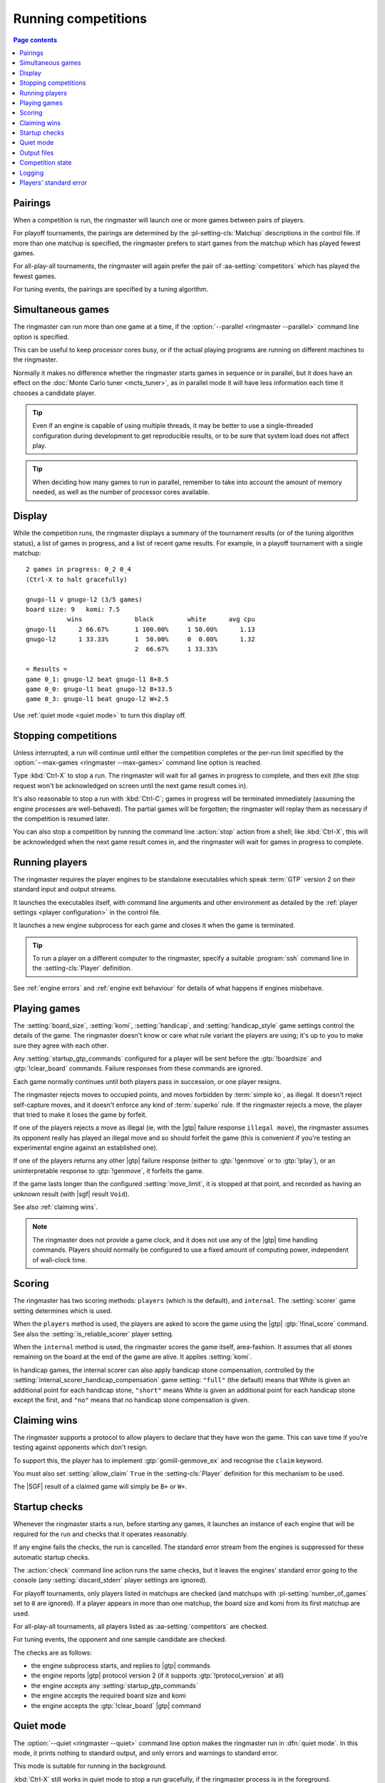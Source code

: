 .. _running competitions:

Running competitions
--------------------

.. contents:: Page contents
   :local:
   :backlinks: none


Pairings
^^^^^^^^

When a competition is run, the ringmaster will launch one or more games
between pairs of players.

For playoff tournaments, the pairings are determined by the
:pl-setting-cls:`Matchup` descriptions in the control file. If more than one
matchup is specified, the ringmaster prefers to start games from the matchup
which has played fewest games.

For all-play-all tournaments, the ringmaster will again prefer the pair of
:aa-setting:`competitors` which has played the fewest games.

For tuning events, the pairings are specified by a tuning algorithm.


.. _simultaneous games:

Simultaneous games
^^^^^^^^^^^^^^^^^^

The ringmaster can run more than one game at a time, if the
:option:`--parallel <ringmaster --parallel>` command line option is specified.

This can be useful to keep processor cores busy, or if the actual playing
programs are running on different machines to the ringmaster.

Normally it makes no difference whether the ringmaster starts games in
sequence or in parallel, but it does have an effect on the :doc:`Monte Carlo
tuner <mcts_tuner>`, as in parallel mode it will have less information each
time it chooses a candidate player.

.. tip:: Even if an engine is capable of using multiple threads, it may be
   better to use a single-threaded configuration during development to get
   reproducible results, or to be sure that system load does not affect play.

.. tip:: When deciding how many games to run in parallel, remember to take
   into account the amount of memory needed, as well as the number of
   processor cores available.


.. _live_display:

Display
^^^^^^^

While the competition runs, the ringmaster displays a summary of the
tournament results (or of the tuning algorithm status), a list of games in
progress, and a list of recent game results. For example, in a playoff
tournament with a single matchup::

  2 games in progress: 0_2 0_4
  (Ctrl-X to halt gracefully)

  gnugo-l1 v gnugo-l2 (3/5 games)
  board size: 9   komi: 7.5
             wins              black         white      avg cpu
  gnugo-l1      2 66.67%       1 100.00%     1 50.00%      1.13
  gnugo-l2      1 33.33%       1  50.00%     0  0.00%      1.32
                               2  66.67%     1 33.33%

  = Results =
  game 0_1: gnugo-l2 beat gnugo-l1 B+8.5
  game 0_0: gnugo-l1 beat gnugo-l2 B+33.5
  game 0_3: gnugo-l1 beat gnugo-l2 W+2.5

Use :ref:`quiet mode <quiet mode>` to turn this display off.


.. _stopping competitions:

Stopping competitions
^^^^^^^^^^^^^^^^^^^^^

Unless interrupted, a run will continue until either the competition completes
or the per-run limit specified by the :option:`--max-games
<ringmaster --max-games>` command line option is reached.

Type :kbd:`Ctrl-X` to stop a run. The ringmaster will wait for all games in
progress to complete, and then exit (the stop request won't be acknowledged on
screen until the next game result comes in).

It's also reasonable to stop a run with :kbd:`Ctrl-C`; games in progress will
be terminated immediately (assuming the engine processes are well-behaved).
The partial games will be forgotten; the ringmaster will replay them as
necessary if the competition is resumed later.

You can also stop a competition by running the command line :action:`stop`
action from a shell; like :kbd:`Ctrl-X`, this will be acknowledged when the
next game result comes in, and the ringmaster will wait for games in progress
to complete.


Running players
^^^^^^^^^^^^^^^

The ringmaster requires the player engines to be standalone executables which
speak :term:`GTP` version 2 on their standard input and output streams.

It launches the executables itself, with command line arguments and other
environment as detailed by the :ref:`player settings <player configuration>`
in the control file.

It launches a new engine subprocess for each game and closes it when the game
is terminated.

.. tip:: To run a player on a different computer to the ringmaster, specify a
   suitable :program:`ssh` command line in the :setting-cls:`Player`
   definition.

See :ref:`engine errors` and :ref:`engine exit behaviour` for details of what
happens if engines misbehave.


.. index:: rules, ko, superko

.. _playing games:

Playing games
^^^^^^^^^^^^^

The :setting:`board_size`, :setting:`komi`, :setting:`handicap`, and
:setting:`handicap_style` game settings control the details of the game. The
ringmaster doesn't know or care what rule variant the players are using; it's
up to you to make sure they agree with each other.

Any :setting:`startup_gtp_commands` configured for a player will be sent
before the :gtp:`!boardsize` and :gtp:`!clear_board` commands. Failure responses
from these commands are ignored.

Each game normally continues until both players pass in succession, or one
player resigns.

The ringmaster rejects moves to occupied points, and moves forbidden by
:term:`simple ko`, as illegal. It doesn't reject self-capture moves, and it
doesn't enforce any kind of :term:`superko` rule. If the ringmaster rejects a
move, the player that tried to make it loses the game by forfeit.

If one of the players rejects a move as illegal (ie, with the |gtp| failure
response ``illegal move``), the ringmaster assumes its opponent really has
played an illegal move and so should forfeit the game (this is convenient if
you're testing an experimental engine against an established one).

If one of the players returns any other |gtp| failure response (either to
:gtp:`!genmove` or to :gtp:`!play`), or an uninterpretable response to
:gtp:`!genmove`, it forfeits the game.

If the game lasts longer than the configured :setting:`move_limit`, it is
stopped at that point, and recorded as having an unknown result (with |sgf|
result ``Void``).

See also :ref:`claiming wins`.

.. note:: The ringmaster does not provide a game clock, and it does not
   use any of the |gtp| time handling commands. Players should normally be
   configured to use a fixed amount of computing power, independent of
   wall-clock time.


.. index:: handicap compensation

.. _scoring:

Scoring
^^^^^^^

The ringmaster has two scoring methods: ``players`` (which is the default),
and ``internal``. The :setting:`scorer` game setting determines which is used.

When the ``players`` method is used, the players are asked to score the game
using the |gtp| :gtp:`!final_score` command. See also the
:setting:`is_reliable_scorer` player setting.

When the ``internal`` method is used, the ringmaster scores the game itself,
area-fashion. It assumes that all stones remaining on the board at the end of
the game are alive. It applies :setting:`komi`.

In handicap games, the internal scorer can also apply handicap stone
compensation, controlled by the
:setting:`internal_scorer_handicap_compensation` game setting: ``"full"`` (the
default) means that White is given an additional point for each handicap
stone, ``"short"`` means White is given an additional point for each handicap
stone except the first, and ``"no"`` means that no handicap stone compensation
is given.


.. _claiming wins:

Claiming wins
^^^^^^^^^^^^^

The ringmaster supports a protocol to allow players to declare that they have
won the game. This can save time if you're testing against opponents which
don't resign.

To support this, the player has to implement :gtp:`gomill-genmove_ex` and
recognise the ``claim`` keyword.

You must also set :setting:`allow_claim` ``True`` in the :setting-cls:`Player`
definition for this mechanism to be used.

The |SGF| result of a claimed game will simply be ``B+`` or ``W+``.


.. _startup checks:

Startup checks
^^^^^^^^^^^^^^

Whenever the ringmaster starts a run, before starting any games, it launches
an instance of each engine that will be required for the run and checks that
it operates reasonably.

If any engine fails the checks, the run is cancelled. The standard error
stream from the engines is suppressed for these automatic startup checks.

The :action:`check` command line action runs the same checks, but it leaves
the engines' standard error going to the console (any
:setting:`discard_stderr` player settings are ignored).

For playoff tournaments, only players listed in matchups are checked (and
matchups with :pl-setting:`number_of_games` set to ``0`` are ignored). If a
player appears in more than one matchup, the board size and komi from its
first matchup are used.

For all-play-all tournaments, all players listed as :aa-setting:`competitors`
are checked.

For tuning events, the opponent and one sample candidate are checked.

The checks are as follows:

- the engine subprocess starts, and replies to |gtp| commands
- the engine reports |gtp| protocol version 2 (if it supports
  :gtp:`!protocol_version` at all)
- the engine accepts any :setting:`startup_gtp_commands`
- the engine accepts the required board size and komi
- the engine accepts the :gtp:`!clear_board` |gtp| command


.. _quiet mode:

.. index:: quiet mode

Quiet mode
^^^^^^^^^^

The :option:`--quiet <ringmaster --quiet>` command line option makes the
ringmaster run in :dfn:`quiet mode`. In this mode, it prints nothing to
standard output, and only errors and warnings to standard error.

This mode is suitable for running in the background.

:kbd:`Ctrl-X` still works in quiet mode to stop a run gracefully, if the
ringmaster process is in the foreground.


.. _output files:

.. _competition directory:

Output files
^^^^^^^^^^^^

.. index:: competition directory

The ringmaster writes a number of files, which it places in the directory
which contains the control file (the :dfn:`competition directory`). The
filename stem (the part before the filename extension) of each file is the
same as in the control file (:file:`{code}` in the table below).

The full set of files that may be present in the competition directory is:

======================= =======================================================
:file:`{code}.ctl`      the :doc:`control file <settings>`
:file:`{code}.status`   the :ref:`competition state <competition state>` file
:file:`{code}.log`      the :ref:`event log <logging>`
:file:`{code}.hist`     the :ref:`history file <logging>`
:file:`{code}.report`   the :ref:`report file <competition report file>`
:file:`{code}.cmd`      the :ref:`remote control file <remote control file>`
:file:`{code}.games/`   |SGF| :ref:`game records <game records>`
:file:`{code}.void/`    |SGF| game records for :ref:`void games <void games>`
:file:`{code}.gtplogs/` |GTP| logs
                        (from :option:`--log-gtp <ringmaster --log-gtp>`)
======================= =======================================================

The recommended filename extension for the control file is :file:`.ctl`, but
other extensions are allowed (except those listed in the table above).


.. _competition state:

Competition state
^^^^^^^^^^^^^^^^^

.. index:: state file

The competition :dfn:`state file` (:file:`{code}.state`) contains a
machine-readable description of the competition's results; this allows
resuming the competition, and also programmatically :ref:`querying the results
<querying the results>`. It is rewritten after each game result is received,
so that little information will be lost if the ringmaster stops ungracefully
for any reason.

The :action:`reset` command line action deletes **all** competition output
files, including game records and the state file.

State files written by one gomill release may not be accepted by other
releases. See :doc:`changes` for details.

.. caution:: If the ringmaster loads a state file written by a hostile party,
   it can be tricked into executing arbitrary code. On a shared system, do not
   make the competition directory or the state file world-writeable.


.. index:: logging, event log, history file

.. _logging:

Logging
^^^^^^^

The ringmaster writes two log files: the :dfn:`event log` (:file:`{code}.log`)
and the :dfn:`history file` (:file:`{code}.hist`).

The event log has entries for competition runs starting and finishing and for
games starting and finishing, including details of errors from games which
fail. It may also include output from the players' :ref:`standard error
streams <standard error>`, depending on the :setting:`stderr_to_log` setting.

The history file has entries for game results, and in tuning events it
may have periodic descriptions of the tuner status.

Also, if the :option:`--log-gtp <ringmaster --log-gtp>` command line option is
passed, the ringmaster logs all |gtp| commands and responses. It writes a
separate log file for each game, in the :file:`{code}.gtplogs` directory.


.. _standard error:

Players' standard error
^^^^^^^^^^^^^^^^^^^^^^^

By default, the players' standard error streams are sent to the ringmaster's
:ref:`event log <logging>`. All players write to the same log, so there's no
direct indication of which messages came from which player (the log entries
for games starting and completing may help).

If the competition setting :setting:`stderr_to_log` is False, the players'
standard error streams are left unchanged from the ringmaster's. This is only
useful in :ref:`quiet mode <quiet mode>`, or if you redirect the ringmaster's
standard error.

You can send standard error for a particular player to :file:`/dev/null` using
the player setting :setting:`discard_stderr`. This can be used for players
which like to send copious diagnostics to stderr, but if possible it is better
to configure the player not to do that, so that any real error messages aren't
hidden (eg with a command line option like ``fuego --quiet``).

